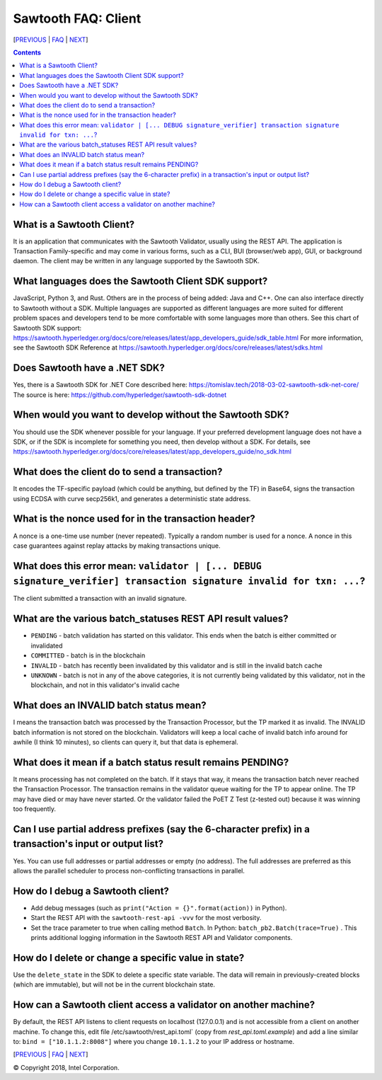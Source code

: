 Sawtooth FAQ: Client
====================

[PREVIOUS_ | FAQ_ | NEXT_]

.. contents::


What is a Sawtooth Client?
--------------------------
It is an application that communicates with the Sawtooth Validator, usually using the REST API.  The application is Transaction Family-specific and may come in various forms, such as a CLI, BUI (browser/web app), GUI, or background daemon.  The client may be written in any language supported by the Sawtooth SDK.

What languages does the Sawtooth Client SDK support?
----------------------------------------------------
JavaScript, Python 3, and Rust.
Others are in the process of being added: Java and C++.
One can also interface directly to Sawtooth without a SDK.
Multiple languages are supported as different languages are more suited for different problem spaces and developers tend to be more comfortable with some languages more than others.
See this chart of Sawtooth SDK support:
https://sawtooth.hyperledger.org/docs/core/releases/latest/app_developers_guide/sdk_table.html
For more information, see the Sawtooth SDK Reference at
https://sawtooth.hyperledger.org/docs/core/releases/latest/sdks.html

Does Sawtooth have a .NET SDK?
------------------------------
Yes, there is a Sawtooth SDK for .NET Core described here:
https://tomislav.tech/2018-03-02-sawtooth-sdk-net-core/
The source is here:
https://github.com/hyperledger/sawtooth-sdk-dotnet

When would you want to develop without the Sawtooth SDK?
--------------------------------------------------------
You should use the SDK whenever possible for your language.
If your preferred development language does not have a SDK,
or if the SDK is incomplete for something you need, then develop without a SDK.
For details, see https://sawtooth.hyperledger.org/docs/core/releases/latest/app_developers_guide/no_sdk.html

What does the client do to send a transaction?
----------------------------------------------
It encodes the TF-specific payload (which could be anything, but defined by the TF) in Base64,
signs the transaction using ECDSA with curve secp256k1, and generates a deterministic state address.

What is the nonce used for in the transaction header?
-----------------------------------------------------
A nonce is a one-time use number (never repeated).  Typically a random number is used for a nonce.
A nonce in this case guarantees against replay attacks by making transactions unique.

What does this error mean: ``validator | [... DEBUG signature_verifier] transaction signature invalid for txn: ...``?
-----------------------
The client submitted a transaction with an invalid signature.

What are the various batch_statuses REST API result values?
-----------------------------------------------------------
* ``PENDING`` - batch validation has started on this validator. This ends when the batch is either committed or invalidated
* ``COMMITTED`` - batch is in the blockchain
* ``INVALID`` - batch has recently been invalidated by this validator and is still in the invalid batch cache
* ``UNKNOWN`` - batch is not in any of the above categories, it is not currently being validated by this validator, not in the blockchain, and not in this validator's invalid cache

What does an INVALID batch status mean?
---------------------------------------
I means the transaction batch was processed by the Transaction Processor, but the TP marked it as invalid. The INVALID batch information is not stored on the blockchain. Validators will keep a local cache of invalid batch info around for awhile (I think 10 minutes), so clients can query it, but that data is ephemeral.

What does it mean if a batch status result remains PENDING?
-----------------------------------------------------------
It means processing has not completed on the batch. If it stays that way, it means the transaction batch never reached the Transaction Processor.  The transaction remains in the validator queue waiting for the TP to appear online. The TP may have died or may have never started. Or the validator failed the PoET Z Test (z-tested out) because it was winning too frequently.

Can I use partial address prefixes (say the 6-character prefix) in a transaction's input or output list?
--------------------------------------------------------------------------------------------------------
Yes.  You can use full addresses or partial addresses or empty (no address).  The full addresses are preferred as this allows the parallel scheduler to process non-conflicting transactions in parallel.

How do I debug a Sawtooth client?
---------------------------------
* Add debug messages (such as
  ``print("Action = {}".format(action))`` in Python).
* Start the REST API with the ``sawtooth-rest-api -vvv`` for the most verbosity.
* Set the trace parameter to true when calling method ``Batch``. In Python: ``batch_pb2.Batch(trace=True)`` .
  This prints additional logging information in the Sawtooth REST API and Validator components.

How do I delete or change a specific value in state?
----------------------------------------------------
Use the ``delete_state`` in the SDK to delete a specific state variable.
The data will remain in previously-created blocks (which are immutable),
but will not be in the current blockchain state.

How can a Sawtooth client access a validator on another machine?
----------------------------------------------------------------
By default, the REST API listens to client requests on localhost (127.0.0.1) and is not accessible from a client on another machine.  To change this, edit file /etc/sawtooth/rest_api.toml` (copy from `rest_api.toml.example`) and add a line similar to:
``bind = ["10.1.1.2:8008"]`` where you change ``10.1.1.2`` to your IP address or hostname.


[PREVIOUS_ | FAQ_ | NEXT_]

.. _PREVIOUS: consensus.rst
.. _FAQ: README.rst
.. _NEXT: rest.rst

© Copyright 2018, Intel Corporation.
